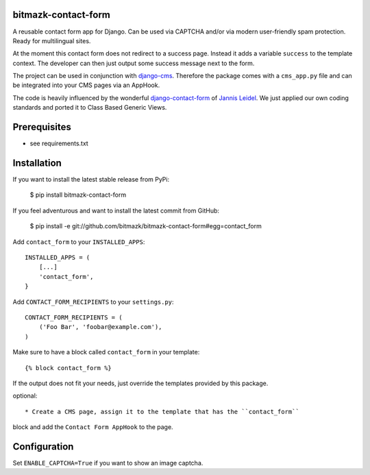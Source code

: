 bitmazk-contact-form
====================

A reusable contact form app for Django. Can be used via CAPTCHA and/or via
modern user-friendly spam protection. Ready for multilingual sites.

At the moment this contact form does not redirect to a success page. Instead
it adds a variable ``success`` to the template context. The developer can then
just output some success message next to the form.

The project can be used in conjunction with `django-cms
<https://github.com/divio/django-cms>`_. Therefore the package comes with a
``cms_app.py`` file and can be integrated into your CMS pages via an AppHook.

The code is heavily influenced by the wonderful `django-contact-form
<https://github.com/jezdez/django-contact-form>`_ of `Jannis Leidel
<https://github.com/jezdez>`_. We just applied our own coding standards and
ported it to Class Based Generic Views.

Prerequisites
=============

- see requirements.txt

Installation
============

If you want to install the latest stable release from PyPi:

    $ pip install bitmazk-contact-form

If you feel adventurous and want to install the latest commit from GitHub:

    $ pip install -e git://github.com/bitmazk/bitmazk-contact-form#egg=contact_form

Add ``contact_form`` to your ``INSTALLED_APPS``::

    INSTALLED_APPS = (
        [...]
        'contact_form',
    }

Add ``CONTACT_FORM_RECIPIENTS`` to your ``settings.py``::

    CONTACT_FORM_RECIPIENTS = (
        ('Foo Bar', 'foobar@example.com'),
    )

Make sure to have a block called ``contact_form`` in your template::

  {% block contact_form %}

If the output does not fit your needs, just override the templates provided by
this package.

optional::

* Create a CMS page, assign it to the template that has the ``contact_form``
block and add the ``Contact Form AppHook`` to the page.

Configuration
=============

Set ``ENABLE_CAPTCHA=True`` if you want to show an image captcha.
